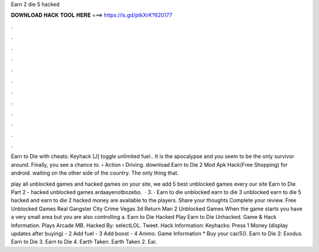 Earn 2 die 5 hacked



𝐃𝐎𝐖𝐍𝐋𝐎𝐀𝐃 𝐇𝐀𝐂𝐊 𝐓𝐎𝐎𝐋 𝐇𝐄𝐑𝐄 ===> https://is.gd/ptkXrK?620177



.



.



.



.



.



.



.



.



.



.



.



.

Earn to Die with cheats: Keyhack [J] toggle unlimited fuel.. It is the apocalypse and you seem to be the only survivor around. Finally, you see a chance to.  › Action › Driving. download Earn to Die 2 Mod Apk Hack(Free Shopping) for android. waiting on the other side of the country. The only thing that.

play all unblocked games and hacked games on your site, we add 5 best unblocked games every  our site Earn to Die Part 2 - hacked unblocked games ardaayenotbozebo.  · 3. · Earn to die unblocked earn to die 3 unblocked earn to die 5 hacked and earn to die 2 hacked money are available to the players. Share your thoughts Complete your review. Free Unblocked Games Real Gangster City Crime Vegas 3d Return Man 2 Unblocked Games When the game starts you have a very small area but you are also controlling a. Earn to Die Hacked Play Earn to Die Unhacked. Game & Hack Information. Plays Arcade MB. Hacked By: selectLOL. Tweet. Hack Information: Keyhacks: Press 1 Money (display updates after buying) - 2 Add fuel - 3 Add boost - 4 Ammo. Game Information * Buy your car/5(). Earn to Die 2: Exodus. Earn to Die 3. Earn to Die 4. Earth Taken. Earth Taken 2. Ear.
